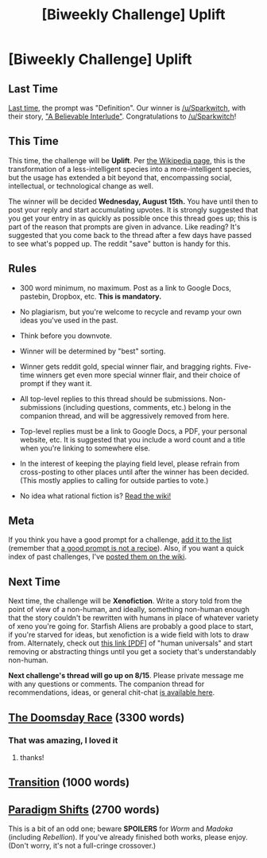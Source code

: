 #+TITLE: [Biweekly Challenge] Uplift

* [Biweekly Challenge] Uplift
:PROPERTIES:
:Author: alexanderwales
:Score: 12
:DateUnix: 1533187165.0
:DateShort: 2018-Aug-02
:END:
** Last Time
   :PROPERTIES:
   :CUSTOM_ID: last-time
   :END:
[[https://www.reddit.com/r/rational/comments/8y5nex/biweekly_challenge_definition/][Last time]], the prompt was "Definition". Our winner is [[/u/Sparkwitch]], with their story, [[https://www.reddit.com/r/rational/comments/8y5nex/biweekly_challenge_definition/e2rv5v8/]["A Believable Interlude"]]. Congratulations to [[/u/Sparkwitch]]!

** This Time
   :PROPERTIES:
   :CUSTOM_ID: this-time
   :END:
This time, the challenge will be *Uplift*. Per [[https://en.wikipedia.org/wiki/Uplift_(science_fiction)][the Wikipedia page]], this is the transformation of a less-intelligent species into a more-intelligent species, but the usage has extended a bit beyond that, encompassing social, intellectual, or technological change as well.

The winner will be decided *Wednesday, August 15th.* You have until then to post your reply and start accumulating upvotes. It is strongly suggested that you get your entry in as quickly as possible once this thread goes up; this is part of the reason that prompts are given in advance. Like reading? It's suggested that you come back to the thread after a few days have passed to see what's popped up. The reddit "save" button is handy for this.

** Rules
   :PROPERTIES:
   :CUSTOM_ID: rules
   :END:

- 300 word minimum, no maximum. Post as a link to Google Docs, pastebin, Dropbox, etc. *This is mandatory.*

- No plagiarism, but you're welcome to recycle and revamp your own ideas you've used in the past.

- Think before you downvote.

- Winner will be determined by "best" sorting.

- Winner gets reddit gold, special winner flair, and bragging rights. Five-time winners get even more special winner flair, and their choice of prompt if they want it.

- All top-level replies to this thread should be submissions. Non-submissions (including questions, comments, etc.) belong in the companion thread, and will be aggressively removed from here.

- Top-level replies must be a link to Google Docs, a PDF, your personal website, etc. It is suggested that you include a word count and a title when you're linking to somewhere else.

- In the interest of keeping the playing field level, please refrain from cross-posting to other places until after the winner has been decided. (This mostly applies to calling for outside parties to vote.)

- No idea what rational fiction is? [[http://www.reddit.com/r/rational/wiki/index][Read the wiki!]]

** Meta
   :PROPERTIES:
   :CUSTOM_ID: meta
   :END:
If you think you have a good prompt for a challenge, [[https://docs.google.com/spreadsheets/d/1B6HaZc8FYkr6l6Q4cwBc9_-Yq1g0f_HmdHK5L1tbEbA/edit?usp=sharing][add it to the list]] (remember that [[http://www.reddit.com/r/WritingPrompts/wiki/prompts?src=RECIPE][a good prompt is not a recipe]]). Also, if you want a quick index of past challenges, I've [[https://www.reddit.com/r/rational/wiki/weeklychallenge][posted them on the wiki]].

** Next Time
   :PROPERTIES:
   :CUSTOM_ID: next-time
   :END:
Next time, the challenge will be *Xenofiction*. Write a story told from the point of view of a non-human, and ideally, something non-human enough that the story couldn't be rewritten with humans in place of whatever variety of xeno you're going for. Starfish Aliens are probably a good place to start, if you're starved for ideas, but xenofiction is a wide field with lots to draw from. Alternately, check out [[http://willsull.net/resources/HumanUniversals.pdf][this link [PDF]]] of "human universals" and start removing or abstracting things until you get a society that's understandably non-human.

*Next challenge's thread will go up on 8/15*. Please private message me with any questions or comments. The companion thread for recommendations, ideas, or general chit-chat [[https://www.reddit.com/r/rational/comments/93wjbc/challenge_companion_uplift/][is available here]].


** [[https://docs.google.com/document/d/1ka8aTMfDhdRYDHbL-gjf8gnP19zbz8a53yUyaim5EoE/edit?usp=sharing][The Doomsday Race]] (3300 words)
:PROPERTIES:
:Author: SamuelTailor
:Score: 19
:DateUnix: 1533507140.0
:DateShort: 2018-Aug-06
:END:

*** That was amazing, I loved it
:PROPERTIES:
:Author: tantalum73
:Score: 2
:DateUnix: 1535542389.0
:DateShort: 2018-Aug-29
:END:

**** thanks!
:PROPERTIES:
:Author: SamuelTailor
:Score: 2
:DateUnix: 1535588203.0
:DateShort: 2018-Aug-30
:END:


** [[https://vi-fi.github.io/Transition][Transition]] (1000 words)
:PROPERTIES:
:Author: vi_fi
:Score: 6
:DateUnix: 1533241325.0
:DateShort: 2018-Aug-03
:END:


** [[https://docs.google.com/document/d/1oZg79gmLPM0bqGm_5xcdjWvMzfRWaW60wWqif0CP6so/edit?usp=sharing][Paradigm Shifts]] (2700 words)

This is a bit of an odd one; beware *SPOILERS* for /Worm/ and /Madoka/ (including /Rebellion/). If you've already finished both works, please enjoy. (Don't worry, it's not a full-cringe crossover.)
:PROPERTIES:
:Author: vi_fi
:Score: 6
:DateUnix: 1533241889.0
:DateShort: 2018-Aug-03
:END:
